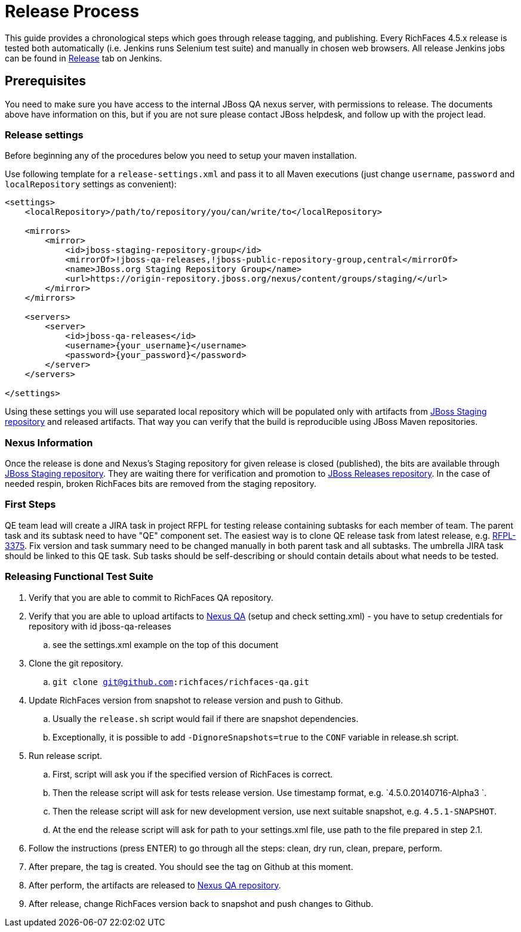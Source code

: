 = Release Process

This guide provides a chronological steps which goes through release tagging, and publishing. Every RichFaces 4.5.x release is tested both automatically (i.e. Jenkins runs Selenium test suite) and manually in chosen web browsers. All release Jenkins jobs can be found in https://jenkins.mw.lab.eng.bos.redhat.com/hudson/view/RichFaces/view/Release/[Release] tab on Jenkins.

== Prerequisites

You need to make sure you have access to the internal JBoss QA nexus server, with permissions to release. The documents above have information on this, but if you are not sure please contact JBoss helpdesk, and follow up with the project lead.

=== Release settings

Before beginning any of the procedures below you need to setup your maven installation.

Use following template for a `release-settings.xml` and pass it to all Maven executions (just change `username`, `password` and `localRepository` settings as convenient):

[source,xml]
----
<settings>
    <localRepository>/path/to/repository/you/can/write/to</localRepository>

    <mirrors>
        <mirror>
            <id>jboss-staging-repository-group</id>
            <mirrorOf>!jboss-qa-releases,!jboss-public-repository-group,central</mirrorOf>
            <name>JBoss.org Staging Repository Group</name>
            <url>https://origin-repository.jboss.org/nexus/content/groups/staging/</url>
        </mirror>
    </mirrors>

    <servers>
        <server>
            <id>jboss-qa-releases</id>
            <username>{your_username}</username>
            <password>{your_password}</password>
        </server>
    </servers>

</settings>
----

Using these settings you will use separated local repository which will be populated only with artifacts from https://repository.jboss.org/nexus/content/repositories/staging/[JBoss Staging repository] and released artifacts. That way you can verify that the build is reproducible using JBoss Maven repositories.

=== Nexus Information

Once the release is done and Nexus's Staging repository for given release is closed (published), the bits are available through https://repository.jboss.org/nexus/content/repositories/staging/[JBoss Staging repository]. They are waiting there for verification and promotion to https://repository.jboss.org/nexus/content/repositories/releases/[JBoss Releases repository]. In the case of needed respin, broken RichFaces bits are removed from the staging repository.

=== First Steps

QE team lead will create a JIRA task in project RFPL for testing release containing subtasks for each member of team. The parent task and its subtask need to have "QE" component set. The easiest way is to clone QE release task from latest release, e.g. https://issues.jboss.org/browse/RFPL-3375[RFPL-3375]. Fix version and task summary need to be changed manually in both parent task and all subtasks. The umbrella JIRA task should be linked to this QE task. Sub tasks should be self-describing or should contain details about what needs to be tested.

=== Releasing Functional Test Suite

. Verify that you are able to commit to RichFaces QA repository.
. Verify that you are able to upload artifacts to https://mojo.redhat.com/docs/DOC-71905[Nexus QA] (setup and check setting.xml) - you have to setup credentials for repository with id  jboss-qa-releases
.. see the settings.xml example on the top of this document
. Clone the git repository.
.. `git clone git@github.com:richfaces/richfaces-qa.git`
. Update RichFaces version from snapshot to release version and push to Github.
.. Usually the `release.sh` script would fail if there are snapshot dependencies.
.. Exceptionally, it is possible to add `-DignoreSnapshots=true` to the `CONF` variable in release.sh script.
. Run release script.
.. First, script will ask you if the specified version of RichFaces is correct.
.. Then the release script will ask for tests release version. Use timestamp format, e.g. `4.5.0.20140716-Alpha3 `.
.. Then the release script will ask for new development version, use next suitable snapshot, e.g. `4.5.1-SNAPSHOT`.
.. At the end the release script will ask for path to your settings.xml file, use path to the file prepared in step 2.1.
. Follow the instructions (press ENTER) to go through all the steps: clean, dry run, clean, prepare, perform.
. After prepare, the tag is created. You should see the tag on Github at this moment.
. After perform, the artifacts are released to http://nexus.qa.jboss.com:8081/nexus/content/repositories/releases/org/richfaces/tests/[Nexus QA repository].
. After release, change RichFaces version back to snapshot and push changes to Github.



